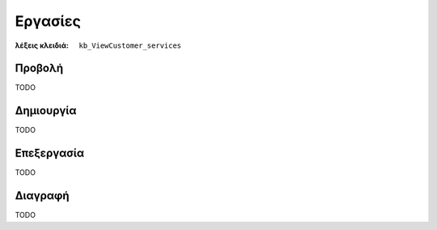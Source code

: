 Εργασίες
========

:λέξεις κλειδιά:
    ``kb_ViewCustomer_services``

Προβολή
-------

TODO

Δημιουργία
----------

TODO

Επεξεργασία
-----------

TODO

Διαγραφή
--------

TODO

